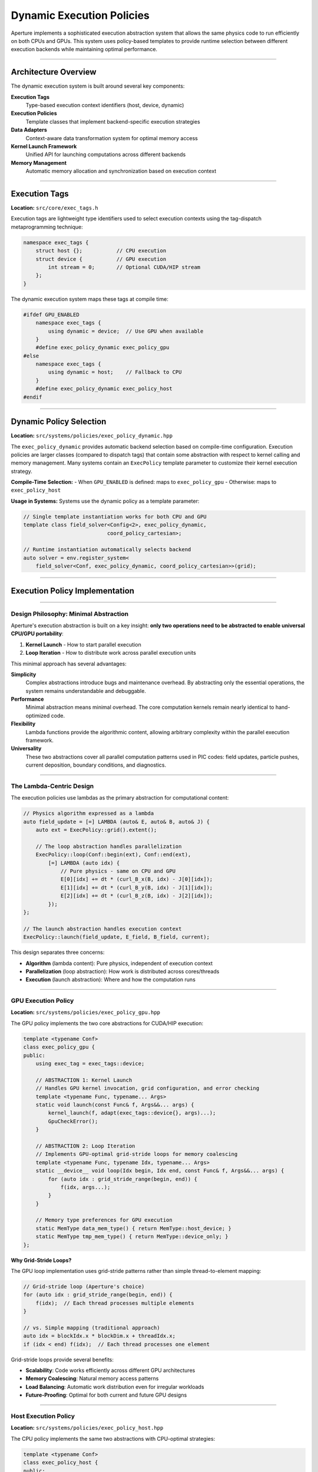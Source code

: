 ===============================
Dynamic Execution Policies
===============================

Aperture implements a sophisticated execution abstraction system that allows the same physics code to run efficiently on both CPUs and GPUs. This system uses policy-based templates to provide runtime selection between different execution backends while maintaining optimal performance.

---------------------

Architecture Overview
---------------------

The dynamic execution system is built around several key components:

**Execution Tags**
  Type-based execution context identifiers (host, device, dynamic)

**Execution Policies**  
  Template classes that implement backend-specific execution strategies

**Data Adapters**
  Context-aware data transformation system for optimal memory access

**Kernel Launch Framework**
  Unified API for launching computations across different backends

**Memory Management**
  Automatic memory allocation and synchronization based on execution context

--------------

Execution Tags
--------------

**Location:** ``src/core/exec_tags.h``

Execution tags are lightweight type identifiers used to select execution contexts using the tag-dispatch metaprogramming technique:

.. code-block:: cpp

   namespace exec_tags {
       struct host {};           // CPU execution
       struct device {           // GPU execution  
           int stream = 0;       // Optional CUDA/HIP stream
       };
   }

The dynamic execution system maps these tags at compile time:

.. code-block:: cpp

   #ifdef GPU_ENABLED
       namespace exec_tags {
           using dynamic = device;  // Use GPU when available
       }
       #define exec_policy_dynamic exec_policy_gpu
   #else
       namespace exec_tags {
           using dynamic = host;    // Fallback to CPU
       }
       #define exec_policy_dynamic exec_policy_host
   #endif



------------------------

Dynamic Policy Selection
------------------------

**Location:** ``src/systems/policies/exec_policy_dynamic.hpp``

The ``exec_policy_dynamic`` provides automatic backend selection based on compile-time configuration. Execution policies are larger classes (compared to dispatch tags) that contain some abstraction with respect to kernel calling and memory management. Many systems contain an ``ExecPolicy`` template parameter to customize their kernel execution strategy.

**Compile-Time Selection:**
- When ``GPU_ENABLED`` is defined: maps to ``exec_policy_gpu``
- Otherwise: maps to ``exec_policy_host``

**Usage in Systems:**
Systems use the dynamic policy as a template parameter:

.. code-block:: cpp

   // Single template instantiation works for both CPU and GPU
   template class field_solver<Config<2>, exec_policy_dynamic, 
                              coord_policy_cartesian>;
   
   // Runtime instantiation automatically selects backend
   auto solver = env.register_system<
       field_solver<Conf, exec_policy_dynamic, coord_policy_cartesian>>(grid);

-------------------------------

Execution Policy Implementation
-------------------------------

~~~~~~~~~~~~~~~~~~~~~~~~~~~~~~~~~~~~~~~

Design Philosophy: Minimal Abstraction
~~~~~~~~~~~~~~~~~~~~~~~~~~~~~~~~~~~~~~~

Aperture's execution abstraction is built on a key insight: **only two operations need to be abstracted to enable universal CPU/GPU portability**:

1. **Kernel Launch** - How to start parallel execution
2. **Loop Iteration** - How to distribute work across parallel execution units

This minimal approach has several advantages:

**Simplicity**
  Complex abstractions introduce bugs and maintenance overhead. By abstracting only the essential operations, the system remains understandable and debuggable.

**Performance**
  Minimal abstraction means minimal overhead. The core computation kernels remain nearly identical to hand-optimized code.

**Flexibility**
  Lambda functions provide the algorithmic content, allowing arbitrary complexity within the parallel execution framework.

**Universality**
  These two abstractions cover all parallel computation patterns used in PIC codes: field updates, particle pushes, current deposition, boundary conditions, and diagnostics.

~~~~~~~~~~~~~~~~~~~~~~~~~

The Lambda-Centric Design
~~~~~~~~~~~~~~~~~~~~~~~~~

The execution policies use lambdas as the primary abstraction for computational content:

.. code-block:: cpp

   // Physics algorithm expressed as a lambda
   auto field_update = [=] LAMBDA (auto& E, auto& B, auto& J) {
       auto ext = ExecPolicy::grid().extent();
       
       // The loop abstraction handles parallelization
       ExecPolicy::loop(Conf::begin(ext), Conf::end(ext), 
           [=] LAMBDA (auto idx) {
               // Pure physics - same on CPU and GPU
               E[0][idx] += dt * (curl_B_x(B, idx) - J[0][idx]);
               E[1][idx] += dt * (curl_B_y(B, idx) - J[1][idx]);
               E[2][idx] += dt * (curl_B_z(B, idx) - J[2][idx]);
           });
   };
   
   // The launch abstraction handles execution context
   ExecPolicy::launch(field_update, E_field, B_field, current);

This design separates three concerns:

- **Algorithm** (lambda content): Pure physics, independent of execution context
- **Parallelization** (loop abstraction): How work is distributed across cores/threads
- **Execution** (launch abstraction): Where and how the computation runs

~~~~~~~~~~~~~~~~~~~~

GPU Execution Policy
~~~~~~~~~~~~~~~~~~~~

**Location:** ``src/systems/policies/exec_policy_gpu.hpp``

The GPU policy implements the two core abstractions for CUDA/HIP execution:

.. code-block:: cpp

   template <typename Conf>
   class exec_policy_gpu {
   public:
       using exec_tag = exec_tags::device;
       
       // ABSTRACTION 1: Kernel Launch
       // Handles GPU kernel invocation, grid configuration, and error checking
       template <typename Func, typename... Args>
       static void launch(const Func& f, Args&&... args) {
           kernel_launch(f, adapt(exec_tags::device{}, args)...);
           GpuCheckError();
       }
       
       // ABSTRACTION 2: Loop Iteration  
       // Implements GPU-optimal grid-stride loops for memory coalescing
       template <typename Func, typename Idx, typename... Args>
       static __device__ void loop(Idx begin, Idx end, const Func& f, Args&&... args) {
           for (auto idx : grid_stride_range(begin, end)) {
               f(idx, args...);
           }
       }
       
       // Memory type preferences for GPU execution
       static MemType data_mem_type() { return MemType::host_device; }
       static MemType tmp_mem_type() { return MemType::device_only; }
   };

**Why Grid-Stride Loops?**

The GPU loop implementation uses grid-stride patterns rather than simple thread-to-element mapping:

.. code-block:: cpp

   // Grid-stride loop (Aperture's choice)
   for (auto idx : grid_stride_range(begin, end)) {
       f(idx);  // Each thread processes multiple elements
   }
   
   // vs. Simple mapping (traditional approach)
   auto idx = blockIdx.x * blockDim.x + threadIdx.x;
   if (idx < end) f(idx);  // Each thread processes one element

Grid-stride loops provide several benefits:

- **Scalability**: Code works efficiently across different GPU architectures
- **Memory Coalescing**: Natural memory access patterns
- **Load Balancing**: Automatic work distribution even for irregular workloads
- **Future-Proofing**: Optimal for both current and future GPU designs


~~~~~~~~~~~~~~~~~~~~~

Host Execution Policy
~~~~~~~~~~~~~~~~~~~~~

**Location:** ``src/systems/policies/exec_policy_host.hpp``

The CPU policy implements the same two abstractions with CPU-optimal strategies:

.. code-block:: cpp

   template <typename Conf>
   class exec_policy_host {
   public:
       using exec_tag = exec_tags::host;
       
       // ABSTRACTION 1: Kernel Launch
       // For CPU: direct function call (no kernel launch overhead)
       template <typename Func, typename... Args>
       static void launch(const Func& f, Args&&... args) {
           f(adapt(exec_tags::host{}, args)...);
       }
       
       // ABSTRACTION 2: Loop Iteration
       // For CPU: simple sequential loops (OpenMP can parallelize)
       template <typename Func, typename Idx, typename... Args>
       static void loop(Idx begin, Idx end, const Func& f, Args&&... args) {
           for (auto idx : range(begin, end)) {
               f(idx, args...);
           }
       }
       
       // Memory type preferences for CPU execution
       static MemType data_mem_type() { return MemType::host_only; }
   };

**CPU vs GPU Implementation Contrast:**

The beauty of this design is how the same abstractions map to completely different implementations:

.. code-block:: cpp

   // SAME PHYSICS ALGORITHM
   auto update_field = [=] LAMBDA (auto& field) {
       ExecPolicy::loop(0, field.size(), [=] LAMBDA (int i) {
           field[i] = complex_physics_calculation(field[i]);
       });
   };
   
   // CPU Execution:
   // - launch() → direct function call
   // - loop() → for(int i = 0; i < size; ++i)
   // - OpenMP can parallelize the loop automatically
   
   // GPU Execution:  
   // - launch() → cudaLaunchKernel with grid configuration
   // - loop() → grid-stride pattern across thousands of threads
   // - Automatic memory coalescing and occupancy optimization

This demonstrates why only two abstractions are needed: they capture the fundamental differences between CPU and GPU execution models while allowing identical algorithmic expressions.


-----------------------

Kernel Launch Framework
-----------------------

~~~~~~~~~~~~~~~~~~~~~~~~~~~~~~~~~~

The Power of Lambda-Based Kernels
~~~~~~~~~~~~~~~~~~~~~~~~~~~~~~~~~~

Traditional GPU programming requires writing separate kernel functions:

.. code-block:: cpp

   // Traditional approach: separate kernel functions
   __global__ void update_E_field_kernel(float* E, float* B, float* J, int n) {
       int i = blockIdx.x * blockDim.x + threadIdx.x;
       if (i < n) {
           E[i] += dt * (curl_B(B, i) - J[i]);
       }
   }
   
   __global__ void update_B_field_kernel(float* B, float* E, int n) {
       int i = blockIdx.x * blockDim.x + threadIdx.x;
       if (i < n) {
           B[i] -= dt * curl_E(E, i);
       }
   }
   
   // Kernel launches scattered throughout code
   update_E_field_kernel<<<grid, block>>>(E_ptr, B_ptr, J_ptr, size);
   update_B_field_kernel<<<grid, block>>>(B_ptr, E_ptr, size);

Aperture's lambda-based approach eliminates this separation:

.. code-block:: cpp

   // Aperture approach: lambdas keep algorithm and invocation together
   void field_solver::update(double dt) {
       ExecPolicy::launch([=] LAMBDA (auto& E, auto& B, auto& J) {
           auto ext = ExecPolicy::grid().extent();
           
           // Update E field
           ExecPolicy::loop(Conf::begin(ext), Conf::end(ext), 
               [=] LAMBDA (auto idx) {
                   E[0][idx] += dt * (curl_B_x(B, idx) - J[0][idx]);
                   E[1][idx] += dt * (curl_B_y(B, idx) - J[1][idx]);
                   E[2][idx] += dt * (curl_B_z(B, idx) - J[2][idx]);
               });
               
           // Update B field  
           ExecPolicy::loop(Conf::begin(ext), Conf::end(ext),
               [=] LAMBDA (auto idx) {
                   B[0][idx] -= dt * curl_E_x(E, idx);
                   B[1][idx] -= dt * curl_E_y(E, idx);
                   B[2][idx] -= dt * curl_E_z(E, idx);
               });
               
       }, *m_E, *m_B, *m_J);
   }

**Benefits of Lambda-Based Design:**

1. **Locality**: Algorithm and execution are co-located in the source code
2. **Composability**: Complex algorithms can be built from simpler lambda components
3. **Type Safety**: Template deduction eliminates manual type management
4. **Capture Semantics**: Automatic variable capture eliminates parameter passing errors
5. **Optimizability**: Compilers can inline and optimize the entire call chain

~~~~~~~~~~~~~~~~~~~~~

GPU Translation Layer
~~~~~~~~~~~~~~~~~~~~~

**Location:** ``src/core/gpu_translation_layer.h``

Provides unified GPU API abstraction for both CUDA and HIP:

.. code-block:: cpp

   // Unified GPU API macros
   #ifdef __CUDACC__
       #define gpuMalloc cudaMalloc
       #define gpuMemcpy cudaMemcpy
       #define gpuDeviceSynchronize cudaDeviceSynchronize
   #elif defined(__HIPCC__)
       #define gpuMalloc hipMalloc
       #define gpuMemcpy hipMemcpy
       #define gpuDeviceSynchronize hipDeviceSynchronize
   #endif
   
   // Cross-platform function qualifiers
   #define HOST_DEVICE __host__ __device__
   #define HD_INLINE __host__ __device__ inline
   #define LAMBDA [=] HOST_DEVICE  // Enables lambda capture on device

The ``LAMBDA`` macro is crucial - it creates device-compatible lambdas that can be passed to GPU kernels.

~~~~~~~~~~~~~~~~~~~~

Kernel Helper System
~~~~~~~~~~~~~~~~~~~~

**Location:** ``src/utils/kernel_helper.hpp``

The kernel launch system handles the complexity of GPU execution automatically:

.. code-block:: cpp

   class kernel_exec_policy {
   public:
       // Automatic occupancy optimization
       template <typename Kernel>
       void configure_grid(Kernel kernel, size_t dynamic_shared_mem = 0);
       
       // Multi-dimensional grid configuration
       void set_grid_size(dim3 grid_size, dim3 block_size);
       
       // Stream and shared memory management
       void set_stream(cudaStream_t stream);
       void set_shared_mem(size_t shared_mem_bytes);
   };
   
   // Unified kernel launch for functions and lambdas
   template <typename Kernel, typename... Args>
   void kernel_launch(Kernel&& kernel, Args&&... args);

**Automatic Grid Configuration:**

The system automatically determines optimal grid and block sizes:

.. code-block:: cpp

   // Behind the scenes of ExecPolicy::launch()
   template <typename Lambda, typename... Args>
   void kernel_launch(Lambda&& lambda, Args&&... adapted_args) {
       // Automatic occupancy calculation
       kernel_exec_policy policy;
       policy.configure_grid(lambda);  // Finds optimal block size
       
       // Launch with optimal configuration
       lambda<<<policy.grid_size(), policy.block_size()>>>(adapted_args...);
   }

This eliminates the need for manual grid tuning while ensuring optimal performance across different GPU architectures.

----------------------

Data Adaptation System
----------------------

**Location:** ``src/core/data_adapter.h``

The data adapter system transforms data structures based on execution context:

**Host Adaptation:**
- Multi-arrays: provides host pointers and CPU-optimized access patterns
- Particle data: uses host memory with cache-friendly layouts
- Fields: direct host memory access

**Device Adaptation:**  
- Multi-arrays: provides device pointers and GPU-optimized access patterns
- Particle data: uses device or managed memory with coalesced access
- Fields: device memory with texture/constant memory caching when beneficial

.. code-block:: cpp

   // Automatic data transformation based on execution tag
   template <typename ExecTag, typename T>
   auto adapt(ExecTag tag, T&& data) {
       if constexpr (std::is_same_v<ExecTag, exec_tags::host>) {
           return host_adapter<T>(std::forward<T>(data));
       } else {
           return gpu_adapter<T>(std::forward<T>(data));
       }
   }

-----------------

Memory Management
-----------------

**Memory Types**

The system supports multiple memory allocation strategies:

.. code-block:: cpp

   enum class MemType {
       host_only,        // CPU memory only
       device_only,      // GPU memory only  
       host_device,      // Separate host and device copies
       device_managed    // Unified memory (GPU-managed)
   };

**Automatic Memory Selection:**
Each execution policy specifies preferred memory types:

- **GPU Policy:** Prefers ``host_device`` for data arrays, ``device_only`` for temporaries
- **Host Policy:** Uses ``host_only`` for all allocations
- **Dynamic Policy:** Inherits preferences from active backend

**Buffer Management**

**Location:** ``src/core/buffer.hpp``

Unified buffer system with automatic synchronization:

.. code-block:: cpp

   template <typename T, MemType mem_type>
   class buffer {
   public:
       // Automatic allocation based on memory type
       void resize(size_t size);
       
       // Context-aware data access
       T* host_ptr();         // Host-side pointer
       T* dev_ptr();          // Device-side pointer  
       
       // Automatic synchronization
       void copy_to_host();
       void copy_to_device();
   };

-----------------------------

Range and Iteration Utilities
-----------------------------

**Host-Side Ranges**

**Location:** ``src/utils/range.hpp``

CPU-optimized iteration with OpenMP support:

.. code-block:: cpp

   // Range-based iteration for CPU loops
   template <typename T>
   auto range(T begin, T end) {
       return range_proxy<T>{begin, end};
   }
   
   // OpenMP parallel range iteration
   template <typename T, typename Func>
   void parallel_for(T begin, T end, Func&& f) {
       #pragma omp parallel for
       for (auto i = begin; i < end; ++i) {
           f(i);
       }
   }

**Device-Side Ranges**

GPU-optimized iteration with grid-stride loops:

.. code-block:: cpp

   // Grid-stride range for optimal GPU memory coalescing
   template <typename T>
   __device__ auto grid_stride_range(T begin, T end) {
       T tid = blockIdx.x * blockDim.x + threadIdx.x;
       T stride = gridDim.x * blockDim.x;
       return stride_iterator<T>{begin + tid, end, stride};
   }

------------------------------------

Practical Benefits in PIC Simulations
------------------------------------

Why This Design Matters for Computational Physics
~~~~~~~~~~~~~~~~~~~~~~~~~~~~~~~~~~~~~~~~~~~~~~~~~~

The minimal abstraction approach provides concrete benefits for scientific computing:

**Single Source of Truth**
  Physics algorithms exist in one place, reducing bugs from CPU/GPU code divergence

**Performance Portability**
  Same code achieves near-optimal performance on CPUs and GPUs without manual tuning

**Maintainability**  
  Algorithm improvements automatically benefit all execution backends

**Development Velocity**
  Scientists can focus on physics rather than parallel programming details

~~~~~~~~~~~~~~~~~~~~~~~~~~~~~~~~~~~~~~~~~~~~

Real-World Example: Complete Maxwell Solver
~~~~~~~~~~~~~~~~~~~~~~~~~~~~~~~~~~~~~~~~~~~~

This example shows how a complete electromagnetic field solver uses only the two core abstractions:

.. code-block:: cpp

   template <typename Conf, typename ExecPolicy, typename CoordPolicy>
   class field_solver : public system_t {
   public:
       void update(double dt) override {
           // SINGLE ALGORITHM - MULTIPLE EXECUTION TARGETS
           ExecPolicy::launch([=] LAMBDA (auto& E, auto& B, auto& J) {
               auto ext = ExecPolicy::grid().extent();
               
               // Update electric field using Ampere's law
               ExecPolicy::loop(Conf::begin(ext), Conf::end(ext), 
                   [=] LAMBDA (auto idx) {
                       // Pure Maxwell physics - identical on CPU/GPU
                       E[0][idx] += dt * (curl_B_x(B, idx) - J[0][idx]);
                       E[1][idx] += dt * (curl_B_y(B, idx) - J[1][idx]);
                       E[2][idx] += dt * (curl_B_z(B, idx) - J[2][idx]);
                   });
                   
               // Update magnetic field using Faraday's law
               ExecPolicy::loop(Conf::begin(ext), Conf::end(ext),
                   [=] LAMBDA (auto idx) {
                       B[0][idx] -= dt * curl_E_x(E, idx);
                       B[1][idx] -= dt * curl_E_y(E, idx);
                       B[2][idx] -= dt * curl_E_z(E, idx);
                   });
                   
           }, *m_E, *m_B, *m_J);
           
           ExecPolicy::sync();  // Ensures completion before next system
       }
   };

**What Happens Under the Hood:**

.. code-block:: cpp

   // On CPU (exec_policy_host):
   // - launch() becomes direct function call
   // - loop() becomes: for(auto idx : range(begin, end))
   // - Can be parallelized with OpenMP automatically
   
   // On GPU (exec_policy_gpu):  
   // - launch() becomes optimized CUDA kernel launch
   // - loop() becomes grid-stride pattern across 1000s of threads
   // - Automatic memory coalescing and occupancy optimization

~~~~~~~~~~~~~~~~~~~~~~~~~~~~~~~~

Complex Multi-System Integration
~~~~~~~~~~~~~~~~~~~~~~~~~~~~~~~~

Real PIC simulations involve multiple interacting systems. The abstraction scales naturally:

.. code-block:: cpp

   // Particle pusher that works with any field solver
   template <typename Conf, typename ExecPolicy, typename CoordPolicy>
   class ptc_updater : public system_t {
       void update(double dt) override {
           // Complex particle physics with field interpolation
           ExecPolicy::launch([=] LAMBDA (auto& ptc, auto& E, auto& B, auto& J) {
               auto N = ptc.number();
               
               // Particle push loop
               ExecPolicy::loop(0, N, [=] LAMBDA (auto n) {
                   // Interpolate fields to particle position
                   auto E_ptc = CoordPolicy::interpolate_E(E, ptc, n);
                   auto B_ptc = CoordPolicy::interpolate_B(B, ptc, n);
                   
                   // Relativistic particle push (Boris/Vay algorithm)
                   CoordPolicy::push_particle(ptc, n, E_ptc, B_ptc, dt);
                   
                   // Deposit current back to grid
                   CoordPolicy::deposit_current(J, ptc, n, dt);
               });
               
           }, *m_particles, *m_E, *m_B, *m_J);
           
           ExecPolicy::sync();
       }
   };

**Key Insight**: Complex physics (interpolation, coordinate transformations, current deposition) are handled by coordinate policies, while the execution abstraction remains minimal and focused.

~~~~~~~~~~~~~~~~~~~~~~~~~~~~~~~~~~

Debugging and Development Benefits
~~~~~~~~~~~~~~~~~~~~~~~~~~~~~~~~~~

The abstraction also simplifies development workflows:

.. code-block:: cpp

   // Development workflow:
   // 1. Develop algorithm on CPU (easy debugging, fast compilation)
   // 2. Switch to GPU execution (single line change)
   // 3. Profile and optimize as needed
   
   #ifdef DEBUG_MODE
       using ExecPolicy = exec_policy_host;    // Fast debugging
   #else
       using ExecPolicy = exec_policy_dynamic; // Production performance
   #endif
   
   // Same algorithms work in both modes

This allows scientists to rapidly prototype on CPUs and deploy on GPUs without algorithmic changes, significantly accelerating the research cycle.

--------------------------

Performance Considerations
--------------------------

**GPU Optimizations:**
- Grid-stride loops for memory coalescing
- Automatic occupancy optimization  
- Shared memory utilization
- Stream-based asynchronous execution

**CPU Optimizations:**
- Cache-friendly memory layouts
- OpenMP parallelization
- SIMD vectorization hints
- Minimized memory allocations

**Memory Transfer Optimization:**
- Lazy synchronization between host and device
- Overlapped computation and communication
- Pinned memory for faster transfers
- Unified memory where beneficial

-----------------------

Configuration and Usage
-----------------------

**Build Configuration:**

.. code-block:: bash

   # Enable GPU support with CUDA
   cmake .. -Duse_cuda=ON -Dcuda_target_gpu=A100
   
   # Enable GPU support with HIP  
   cmake .. -Duse_hip=ON
   
   # CPU-only build
   cmake .. 

**Runtime Selection:**

The same executable automatically uses the appropriate backend:

.. code-block:: cpp

   int main() {
       // Systems automatically use optimal execution policy
       auto pusher = env.register_system<
           ptc_updater<Conf, exec_policy_dynamic, coord_policy_cartesian>>(grid);
       
       auto solver = env.register_system<
           field_solver<Conf, exec_policy_dynamic, coord_policy_cartesian>>(grid);
       
       env.run();  // Runs on GPU if available, CPU otherwise
   }

**Performance Monitoring:**

.. code-block:: cpp

   // Automatic performance profiling
   #ifdef GPU_ENABLED
       Logger::print_info("Using GPU execution with {} SMs", get_device_properties().multiProcessorCount);
   #else
       Logger::print_info("Using CPU execution with {} threads", omp_get_max_threads());
   #endif

This dynamic execution system enables Aperture to achieve optimal performance across different hardware configurations while maintaining a single, maintainable codebase for complex physics algorithms.

